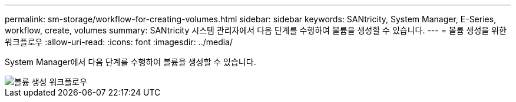 ---
permalink: sm-storage/workflow-for-creating-volumes.html 
sidebar: sidebar 
keywords: SANtricity, System Manager, E-Series, workflow, create, volumes 
summary: SANtricity 시스템 관리자에서 다음 단계를 수행하여 볼륨을 생성할 수 있습니다. 
---
= 볼륨 생성을 위한 워크플로우
:allow-uri-read: 
:icons: font
:imagesdir: ../media/


[role="lead"]
System Manager에서 다음 단계를 수행하여 볼륨을 생성할 수 있습니다.

image::../media/sam1130-flw-volumes-create.gif[볼륨 생성 워크플로우]

